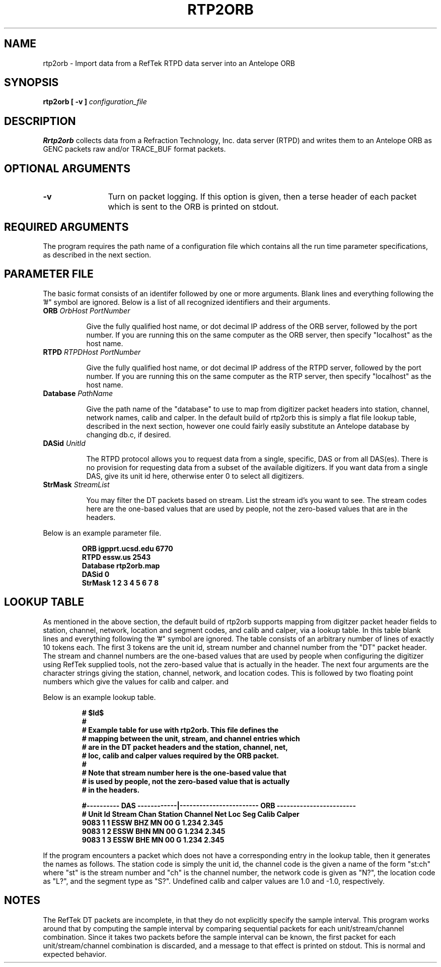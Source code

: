.\" $Id$
.TH RTP2ORB 1 "March 10, 2003"
.SH NAME
rtp2orb \- Import data from a RefTek RTPD data server into an Antelope ORB
.SH SYNOPSIS
.B
rtp2orb [ -v ] \fIconfiguration_file\fR
.br
.SH DESCRIPTION
\fBRrtp2orb\fR collects data from a Refraction Technology, Inc.
data server (RTPD) and writes them to an Antelope ORB as GENC packets
raw and/or TRACE_BUF format packets.
.SH OPTIONAL ARGUMENTS
.TP 12
.B -v
Turn on packet logging.  If this option is given, then a terse header
of each packet which is sent to the ORB is printed on stdout.
.SH REQUIRED ARGUMENTS
The program requires the path name of a configuration file
which contains all the run time parameter specifications, as described in the
next section.
.SH PARAMETER FILE
The basic format consists of an identifer followed by one or more arguments.
Blank lines and everything following the '#" symbol are ignored.  Below is
a list of all recognized identifiers and their arguments.
.TP 8
.B ORB      \fIOrbHost PortNumber\fR

Give the fully qualified host name, or dot decimal IP address of the ORB
server, followed by the port number.  If you are running this on the same
computer as the ORB server, then specify "localhost" as the host name.

.TP 8
.B RTPD     \fIRTPDHost PortNumber\fR

Give the fully qualified host name, or dot decimal IP address of the RTPD
server, followed by the port number.  If you are running this on the same
computer as the RTP server, then specify "localhost" as the host name.

.TP 8
.B Database \fIPathName\fR

Give the path name of the "database" to use to map from digitizer
packet headers into station, channel, network names, calib and calper.
In the default build of rtp2orb this is simply a flat file lookup table,
described in the next section, however one could fairly easily substitute
an Antelope database by changing db.c, if desired.

.TP 8
.B DASid    \fIUnitId\fR

The RTPD protocol allows you to request data from a single, specific,
DAS or from all DAS(es).  There is no provision for requesting data from
a subset of the available digitizers.  If you want data from a single DAS,
give its unit id here, otherwise enter 0 to select all digitizers.

.TP 8
.B StrMask  \fIStreamList\fR

You may filter the DT packets based on stream.  List the stream id's you
want to see.  The stream codes here are the one-based values that are
used by people, not the zero-based values that are in the headers.
.PP
Below is an example parameter file.
.PP
.RS
.ft 3
.nf
ORB      igpprt.ucsd.edu 6770
RTPD     essw.us 2543
Database rtp2orb.map
DASid    0
StrMask  1 2 3 4 5 6 7 8
.fi
.ft
.RE
.SH LOOKUP TABLE
As mentioned in the above section, the default build of rtp2orb supports
mapping from digitzer packet header fields to station, channel, network, location
and segment codes, and calib and calper, via a lookup table. In this table
blank lines and everything following the '#" symbol are ignored.  The table
consists of an arbitrary number of lines of exactly 10 tokens each.  The
first 3 tokens are the unit id, stream number and channel number from the "DT"
packet header.  The stream and channel numbers are the one-based values that
are used by people when configuring the digitizer using RefTek supplied tools,
not the zero-based value that is actually in the header.  The next four arguments
are the character strings giving the station, channel, network, and location
codes.  This is followed by two floating point numbers which give the values
for calib and calper.
and 
.PP
Below is an example lookup table.
.PP
.RS
.ft 3
.nf

# $Id$
#
# Example table for use with rtp2orb.  This file defines the
# mapping between the unit, stream, and channel entries which
# are in the DT packet headers and the station, channel, net,
# loc, calib and calper values required by the ORB packet.
#
# Note that stream number here is the one-based value that
# is used by people, not the zero-based value that is actually
# in the headers.

#---------- DAS ------------|------------------------ ORB ------------------------
# Unit Id    Stream    Chan    Station   Channel   Net   Loc   Seg Calib   Calper
    9083        1        1      ESSW       BHZ      MN    00    G  1.234    2.345
    9083        1        2      ESSW       BHN      MN    00    G  1.234    2.345
    9083        1        3      ESSW       BHE      MN    00    G  1.234    2.345
.fi
.ft
.RE
.PP
If the program encounters a packet which does not have a corresponding entry in
the lookup table, then it generates the names as follows.  The station code is
simply the unit id, the channel code is the given a name of the form "st:ch" where
"st" is the stream number and "ch" is the channel number, the network code is
given as "N?", the location code as "L?", and the segment type as "S?".  Undefined
calib and calper values are 1.0 and -1.0, respectively.
.SH NOTES
The RefTek DT packets are incomplete, in that they do not explicitly specify the
sample interval.  This program works around that by computing the sample interval
by comparing sequential packets for each unit/stream/channel combination.  Since
it takes two packets before the sample interval can be known, the first packet for
each unit/stream/channel combination is discarded, and a message to that effect
is printed on stdout.  This is normal and expected behavior.
